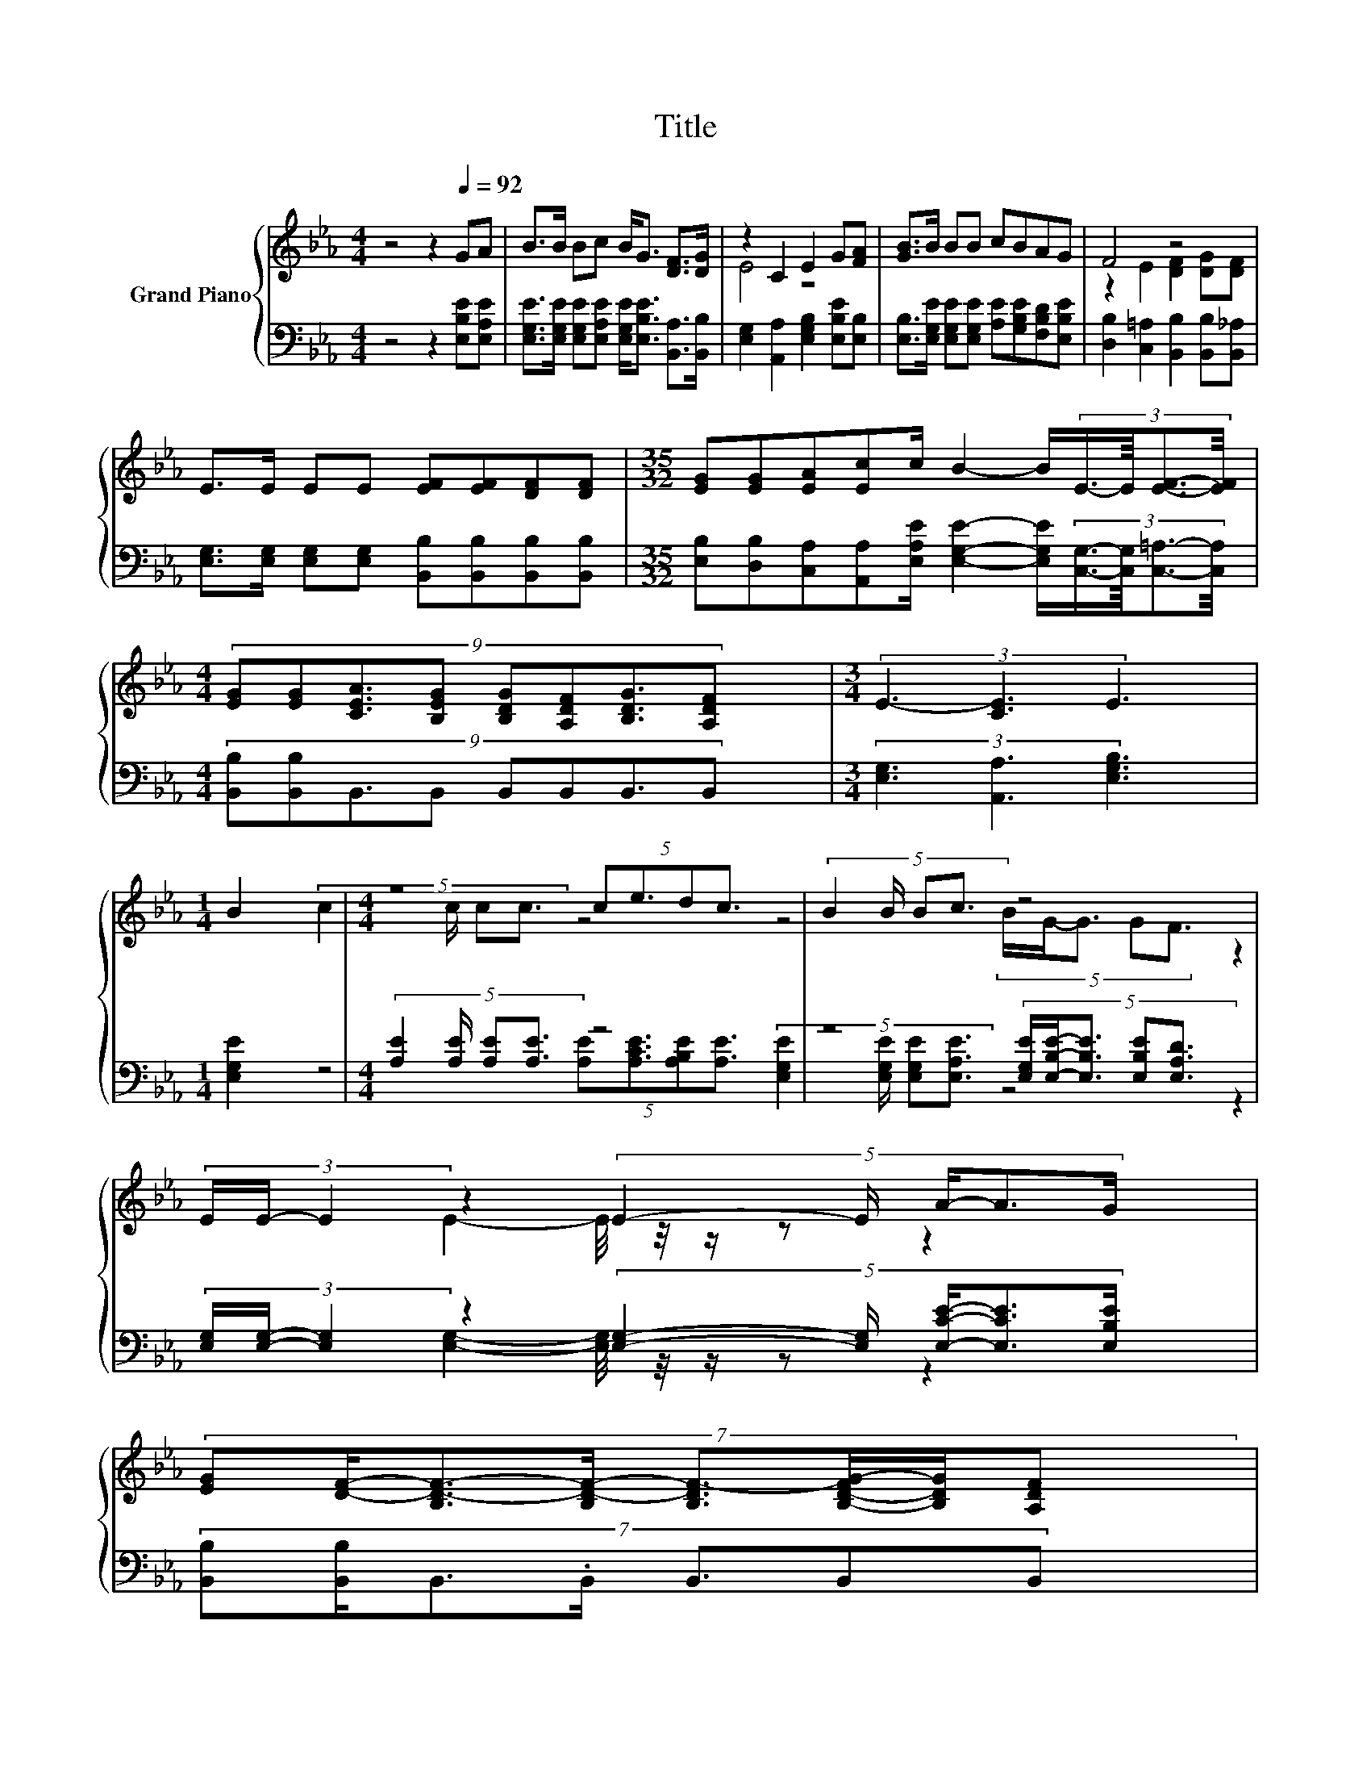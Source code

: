 X:1
T:Title
%%score { ( 1 3 ) | ( 2 4 ) }
L:1/8
M:4/4
K:Eb
V:1 treble nm="Grand Piano"
V:3 treble 
V:2 bass 
V:4 bass 
V:1
 z4 z2[Q:1/4=92] GA | B>B Bc B<G [DF]>[DG] | z2 C2 E2 G[FA] | [GB]>B BB cBAG | F4 z4 | %5
 E>E EE [EF][EF][DF][DF] |[M:35/32] [EG][EG][EA][Ec]c/ B2- B/(3:2:4E3/4-E/8[EF]3/2-[EF]/4 | %7
[M:4/4] (9:8:8[EG][EG][CEA]3/2[B,EG] [B,DG][A,DF][B,DG]3/2[A,DF] |[M:3/4] (3E3- [CE]3 E3 | %9
[M:1/4] B2 |[M:4/4] z4 (5:4:4ce3/2dc3/2 | (5:4:4B2 B/ Bc3/2 z4 | %12
 (3E/E/- E2 z2 (5:4:5E2- E/ A/-A3/2G/ | %13
 (7:8:8[EG][DF]/-[B,D-F-]3/2[B,D-F-]/ [B,DF-]3/2[B,-D-FG-]/[B,DG]/[A,DF] | %14
 (9:8:8EEE3/2E [EF][EF][DF]3/2[DF] | %15
[M:35/32] (9:8:18[EG]-[EG]3/32[EG]-[EG]3/32[EA]-[EA]3/32[Ec]-[Ec]3/32c/-c3/64 z/ z3/64 B2- B3/16E-E3/32[EF]- [EF]3/32 | %16
[M:4/4] [EG][EG][CEA][B,EG] [B,DG][A,DF] [B,DG]>[A,DF] |[M:7/8] E- E3 z z2 |] %18
V:2
 z4 z2 [E,B,E][E,A,E] | [E,G,E]>[E,G,E] [E,G,E][E,A,E] [E,G,E]<[E,B,E] [B,,A,]>[B,,B,] | %2
 [E,G,]2 [A,,A,]2 [E,G,B,]2 [E,B,E][E,B,] | %3
 [E,B,]>[E,G,E] [E,G,E][E,G,E] [A,E][G,B,E][F,B,D][E,B,E] | %4
 [D,B,]2 [C,=A,]2 [B,,B,]2 [B,,B,][B,,_A,] | %5
 [E,G,]>[E,G,] [E,G,][E,G,] [B,,B,][B,,B,][B,,B,][B,,B,] | %6
[M:35/32] [E,B,][D,B,][C,A,][A,,A,][E,A,E]/ [E,G,E]2- [E,G,E]/(3:2:4[C,G,]3/4-[C,G,]/8[C,=A,]3/2-[C,A,]/4 | %7
[M:4/4] (9:8:8[B,,B,][B,,B,]B,,3/2B,, B,,B,,B,,3/2B,, |[M:3/4] (3[E,G,]3 [A,,A,]3 [E,G,B,]3 | %9
[M:1/4] [E,G,E]2 |[M:4/4] (5:4:4[A,E]2 [A,E]/ [A,E][A,E]3/2 z4 | %11
 z4 (5:4:5[E,G,E]/[E,B,E]/-[E,B,E]3/2 [E,B,E][E,A,D]3/2 | %12
 (3[E,G,]/[E,G,]/- [E,G,]2 z2 (5:4:5[E,G,]2- [E,G,]/ [E,CE]/-[E,CE]3/2[E,B,E]/ | %13
 (7:8:7[B,,B,][B,,B,]/B,,3/2.B,,/ B,,3/2B,,B,, | %14
 (9:8:8[E,G,][E,G,][E,G,]3/2[E,G,] [B,,B,][B,,B,][B,,B,]3/2[B,,B,] | %15
[M:35/32] (9:8:18[E,B,]-[E,B,]3/32[_D,B,]-[D,B,]3/32[C,A,]-[C,A,]3/32[A,,A,]-[A,,A,]3/32[E,A,E]/-[E,A,E]3/64 z/ z3/64 [E,G,E]2- [E,G,E]3/16[C,G,]-[C,G,]3/32[C,=A,]- [C,A,]3/32 | %16
[M:4/4] [B,,B,][B,,B,]B,,B,, B,,B,, B,,>B,, |[M:7/8] [E,G,]2 [A,,A,]2 [E,G,B,]3 |] %18
V:3
 x8 | x8 | E4 z4 | x8 | z2 E2 [DF]2 [DG][DF] | x8 |[M:35/32] x35/4 |[M:4/4] x511/64 |[M:3/4] x6 | %9
[M:1/4] x2 |[M:4/4] (5:4:4c2 c/ cc3/2 z4 | z4 (5:4:5B/G/-G3/2 GF3/2 | z2 E2- E/4 z/4 z/ z z2 | %13
 x511/64 | x511/64 |[M:35/32] x285/32 |[M:4/4] x8 |[M:7/8] z2 C2 E3 |] %18
V:4
 x8 | x8 | x8 | x8 | x8 | x8 |[M:35/32] x35/4 |[M:4/4] x511/64 |[M:3/4] x6 |[M:1/4] x2 | %10
[M:4/4] z4 (5:4:4[A,E][A,CE]3/2[A,B,E][A,E]3/2 | (5:4:4[E,G,E]2 [E,G,E]/ [E,G,E][E,A,E]3/2 z4 | %12
 z2 [E,G,]2- [E,G,]/4 z/4 z/ z z2 | x511/64 | x511/64 |[M:35/32] x285/32 |[M:4/4] x8 |[M:7/8] x7 |] %18

